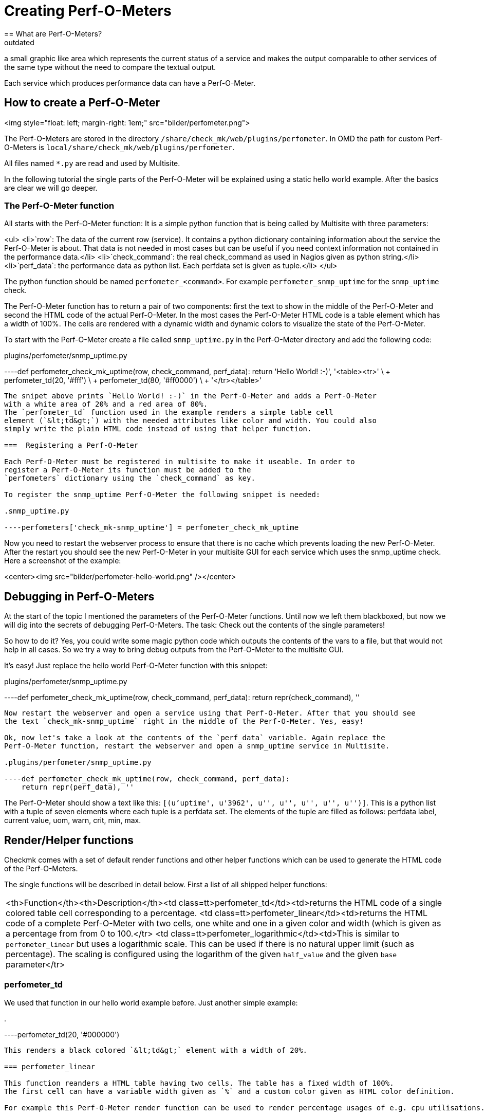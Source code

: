 = Creating Perf-O-Meters
:description: How to create a Perf-O-Meter in Checkmk and render a graphic which represents the current status of a service.
:revdate: outdated
== What are Perf-O-Meters?
Perf-O-Meters are small elements in the Multisite GUI. The idea is to render
a small graphic like area which represents the current status of a service
and makes the output comparable to other services of the same type without
the need to compare the textual output.

Each service which produces performance data can have a Perf-O-Meter.

== How to create a Perf-O-Meter
<img style="float: left; margin-right: 1em;" src="bilder/perfometer.png">

The Perf-O-Meters are stored in the directory `/share/check_mk/web/plugins/perfometer`.
In OMD the path for custom Perf-O-Meters is `local/share/check_mk/web/plugins/perfometer`.

All files named `*.py` are read and used by Multisite.

In the following tutorial the single parts of the Perf-O-Meter will be
explained using a static hello world example. After the basics are clear we
will go deeper.

===  The Perf-O-Meter function

All starts with the Perf-O-Meter function: It is a simple python function
that is being called by Multisite with three parameters:

<ul>
<li>`row`: The data of the current row (service). It contains a python dictionary containing information about the service the Perf-O-Meter is about. That data is not needed in most cases but can be useful if you need
context information not contained in the performance data.</li>
<li>`check_command`: the real check_command as used in Nagios given as python string.</li>
<li>`perf_data`: the performance data as python list. Each perfdata set is given as tuple.</li>
</ul>

The python function should be named `perfometer_&lt;command&gt;`. For example
`perfometer_snmp_uptime` for the `snmp_uptime` check.

The Perf-O-Meter function has to return a pair of two components: first the
text to show in the middle of the Perf-O-Meter and second the HTML code of
the actual Perf-O-Meter. In the most cases the Perf-O-Meter HTML
code is a table element which has a width of 100%. The cells are rendered with
a dynamic width and dynamic colors to visualize the state of the Perf-O-Meter.

To start with the Perf-O-Meter create a file called `snmp_uptime.py`
in the Perf-O-Meter directory and add the following code:

.plugins/perfometer/snmp_uptime.py

----def perfometer_check_mk_uptime(row, check_command, perf_data):
    return 'Hello World! :-)', '<table><tr>' \
                               + perfometer_td(20, '#fff') \
                               + perfometer_td(80, '#ff0000') \
                               + '</tr></table>'
----

The snipet above prints `Hello World! :-)` in the Perf-O-Meter and adds a Perf-O-Meter
with a white area of 20% and a red area of 80%.
The `perfometer_td` function used in the example renders a simple table cell
element (`&lt;td&gt;`) with the needed attributes like color and width. You could also
simply write the plain HTML code instead of using that helper function.

===  Registering a Perf-O-Meter

Each Perf-O-Meter must be registered in multisite to make it useable. In order to
register a Perf-O-Meter its function must be added to the
`perfometers` dictionary using the `check_command` as key.

To register the snmp_uptime Perf-O-Meter the following snippet is needed:

.snmp_uptime.py

----perfometers['check_mk-snmp_uptime'] = perfometer_check_mk_uptime
----

Now you need to restart the webserver process to ensure that there is no cache which
prevents loading the new Perf-O-Meter. After the restart you should see the new Perf-O-Meter in
your multisite GUI for each service which uses the snmp_uptime check. Here a
screenshot of the example:

<center><img src="bilder/perfometer-hello-world.png" /></center>

==  Debugging in Perf-O-Meters

At the start of the topic I mentioned the parameters of the Perf-O-Meter functions. Until
now we left them blackboxed, but now we will dig into the secrets of debugging
Perf-O-Meters. The task: Check out the contents of the single parameters!

So how to do it? Yes, you could write some magic python code which outputs the contents
of the vars to a file, but that would not help in all cases. So we try
a way to bring debug outputs from the Perf-O-Meter to the multisite GUI.

It's easy! Just replace the hello world Perf-O-Meter function with this snippet:

.plugins/perfometer/snmp_uptime.py

----def perfometer_check_mk_uptime(row, check_command, perf_data):
    return repr(check_command), ''
----

Now restart the webserver and open a service using that Perf-O-Meter. After that you should see
the text `check_mk-snmp_uptime` right in the middle of the Perf-O-Meter. Yes, easy!

Ok, now let's take a look at the contents of the `perf_data` variable. Again replace the
Perf-O-Meter function, restart the webserver and open a snmp_uptime service in Multisite.

.plugins/perfometer/snmp_uptime.py

----def perfometer_check_mk_uptime(row, check_command, perf_data):
    return repr(perf_data), ''
----

The Perf-O-Meter should show a text like this: `[(u'uptime', u'3962', u'', u'', u'', u'', u'')]`.
This is a python list with a tuple of seven elements where each tuple is a perfdata set. The elements
of the tuple are filled as follows: perfdata label, current value, uom, warn, crit, min, max.

==  Render/Helper functions

Checkmk comes with a set of default render functions and other helper functions which can be used
to generate the HTML code of the Perf-O-Meters.

The single functions will be described in detail below. First a list of all shipped helper functions:

[cols=, ]
|===
<th>Function</th><th>Description</th><td class=tt>perfometer_td</td><td>returns the HTML code of a single colored table cell
corresponding to a percentage.
<td class=tt>perfometer_linear</td><td>returns the HTML code of a complete Perf-O-Meter with two cells,
one white and one in a given color and width (which is given as a percentage from from 0 to 100.</tr>
<td class=tt>perfometer_logarithmic</td><td>This is similar to `perfometer_linear` but uses
a logarithmic scale. This can be used if there is no natural upper limit (such as percentage).
The scaling is configured using the logarithm of the given `half_value`
and the given `base` parameter</tr>
|===

=== perfometer_td

We used that function in our hello world example before. Just another simple example:

.

----perfometer_td(20, '#000000')
----

This renders a black colored `&lt;td&gt;` element with a width of 20%.

=== perfometer_linear

This function reanders a HTML table having two cells. The table has a fixed width of 100%.
The first cell can have a variable width given as `%` and a custom color given as HTML color definition.

For example this Perf-O-Meter render function can be used to render percentage usages of e.g. cpu utilisations.

.

----perfometer_linear(65, '#00BB33')
----

This renders a green area with a width of 65% which might represent a CPU utilization of 65%.

Let's take an example: We use the `printer_supply` check for this example. How to start now?
At first go to the Multsite GUI and take a look at a service using the `printer_supply` check.
Now you should see an empty cell in the Perf-O-Meter column - yes, that's why we create one now!

First create and register the Perf-O-Meter function for sniffing the contents of the perf_data
value as explained above. Mine looks as follows:

.plugins/perfometer/printer_supply.py

----def perfometer_check_mk_printer_supply(row, check_command, perf_data):
    return repr(perf_data), ''

perfometers["check_mk-printer_supply"] = perfometer_check_mk_printer_supply
----

Now we get `[(u'pages', u'40.0', u'', u'20.0', u'10.0', u'0', u'100.0')]`
as output for the yellow toner cartridge. This tells me I have 40% left, the
service would fire a WARNING state on 20% anda CRITICAL state on 10% left.

My target is to create a Perf-O-Meter which shows a green area when the value is
above 20%, a yellow area to 10% and a red area to 0%. So I replace the debug
function created above with the following:

.plugins/perfometer/printer_supply.py

----def perfometer_check_mk_printer_supply(row, check_command, perf_data):
    left = float(perf_data[0][1])
    warn = float(perf_data[0][3])
    crit = float(perf_data[0][4])
    if left <= crit:
        color = "#ff0000"
    elif left <= warn:
        color = "#ffff00"
    else:
        color = "#00ff00"

    return "%.0f%%" % left, perfometer_linear(left, color)

perfometers["check_mk-printer_supply"] = perfometer_check_mk_printer_supply
----

This results in e.g. this Perf-O-Meter when the value drops to 20%:
<center><img src=bilder/perfometer_printer_supply_20.png /></center><br />

_One note:_ The world is more complicated as shown in this example, for example some
sevices of the printer_supply check have a higher maximum value than 100. This means
the Perf-O-Meter needs to calculate the percentage value. Another nice feature of such
a Perf-O-Meter would be to have the Perf-O-Meters of the different toner colors
shown in their colors. But the code above should be enough for this example.

===  perfometer_logarithmic

This render function is useful when a check outputs perfdata which has no real maximum but
a "common" scale value can be assumed and a wide range of possible values.
An example is the load of a linux system. The load can be `0.01`, `20.00` or even more.
It's not possible to paint such a scale in a width 100% since there is no upper limit.

Lets take a look at the Perf-O-Meter function for the `cpu.load` shipped with multisite:

.plugins/perfometer/check_mk.py

----def perfometer_check_mk_cpu_loads(row, check_command, perf_data):
    color = { 0: "#68f", 1: "#ff2", 2: "#f22", 3: "#fa2" }[row["service_state"]]
    load = float(perf_data[0][1])
    return "%.1f" % load, perfometer_logarithmic(load, 4, 2, color)

perfometers["check_mk-cpu.loads"] = perfometer_check_mk_cpu_loads
----

First said: The Perf-O-Meter only handles the 1 minute load (`perf_data[0]`).

The first line fetches a color using the `service_state` as reported by Nagios.
The second line converts the current value to a float.
The third (and most interesting) line executes the `perfometer_logarithmic` function.

That function is called with the following parameters:
.

----perfometer_logarithmic(value, half_value, base, color)
----

The first and fourh parameter should be clear: The `value` parameter takes the
current value and the `color` parameter takes the color to be rendered.

The `half_value` and `base` parameters are more advanced. In short the 100% are
scaled logarithmic using the `half_value` and `base` parameters. Thi

<br /><img src="bilder/perfometer-load.png" align="right" style=margin:10px />
By example: The cpu.load perfometer uses `4` as half_value and `2` as base. This
leads to the following scale:

<ul>
<li>With a load of  `0.20` the colored area has a width of  6%</li>
<li>With a load of  `1.00` the colored area has a width of 30%</li>
<li>With a load of  `2.00` the colored area has a width of 40%</li>
<li>With a load of  `4.00` the colored area has a width of 50%</li>
<li>With a load of  `8.00` the colored area has a width of 60%</li>
<li>With a load of `16.00` the colored area has a width of 70%</li>
<li>With a load of `32.00` the colored area has a width of 80%</li>
<li>With a load of `64.00` the colored area has a width of 90%</li>
</ul>
